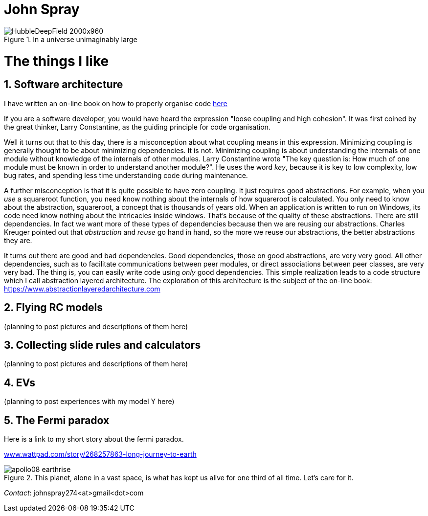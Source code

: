 :doctype: article
:encoding: utf-8
:lang: en
:imagesdir: images


= John Spray



image::HubbleDeepField_2000x960.png[,,title="In a universe unimaginably large"]

:partnums:
:sectnums:

= The things I like

== Software architecture

I have written an on-line book on how to properly organise code  link:https://www.abstractionlayeredarchitecture.com[here]

If you are a software developer, you would have heard the expression "loose coupling and high cohesion". It was first coined by the great thinker, Larry Constantine, as the guiding principle for code organisation. 

Well it turns out that to this day, there is a misconception about what coupling means in this expression. Minimizing coupling is generally thought to be about minimizing dependencies. It is not. Minimizing coupling is about understanding the internals of one module without knowledge of the internals of other modules. Larry Constantine wrote "The key question is: How much of one module must be known in order to understand another module?". He uses the word _key_, because it is key to low complexity, low bug rates, and spending less time understanding code during maintenance. 

A further misconception is that it is quite possible to have zero coupling. It just requires good abstractions. For example, when you _use_ a squareroot function, you need know nothing about the internals of how squareroot is calculated. You only need to know about the abstraction, squareroot, a concept that is thousands of years old. When an application is written to run on Windows, its code need know nothing about the intricacies inside windows. That's because of the quality of these abstractions. There are still dependencies. In fact we want more of these types of dependencies because then we are reusing our abstractions. Charles Kreuger pointed out that _abstraction_ and _reuse_ go hand in hand, so the more we reuse our abstractions, the better abstractions they are.

It turns out there are good and bad dependencies. Good dependencies, those on good abstractions, are very very good. All other dependencies, such as to facilitate communications between peer modules, or direct associations between peer classes, are very very bad. The thing is, you can easily write code using _only_ good dependencies. 
This simple realization leads to a code structure which I call abstraction layered architecture. The exploration of this architecture is the subject of the on-line book:
link:https://www.abstractionlayeredarchitecture.com[https://www.abstractionlayeredarchitecture.com]


== Flying RC models 

(planning to post pictures and descriptions of them here)

== Collecting slide rules and calculators 

(planning to post pictures and descriptions of them here)

== EVs

(planning to post experiences with my model Y here)

== The Fermi paradox

Here is a link to my short story about the fermi paradox.

link:https://www.wattpad.com/story/268257863-long-journey-to-earth[www.wattpad.com/story/268257863-long-journey-to-earth]



image::apollo08_earthrise.jpg[,,title="This planet, alone in a vast space, is what has kept us alive for one third of all time. Let's care for it." ]

 

_Contact_: johnspray274<at>gmail<dot>com

